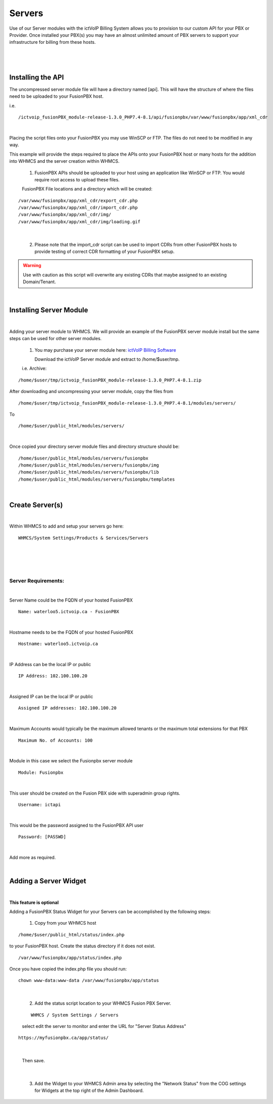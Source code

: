 *********
Servers
*********

Use of our Server modules with the ictVoIP Billing System allows you to provision to our custom API for your PBX or Provider. Once installed your PBX(s) you may have an almost unlimited amount of PBX servers to support your infrastructure for billing from these hosts.

|

 .. image:: ../_static/images/admin/servers1.png
        :scale: 50%
        :align: center
        :alt: Adding a new Provider or PBX
        
|

Installing the API
*******************

The uncompressed server module file will have a directory named [api]. This will have the structure of where the files need to be uploaded to your FusionPBX host. 

i.e.

::

 /ictvoip_fusionPBX_module-release-1.3.0_PHP7.4-8.1/api/fusionpbx/var/www/fusionpbx/app/xml_cdr

|
Placing the script files onto your FusionPBX you may use WinSCP or FTP. The files do not need to be modified in any way. 

This example will provide the steps required to place the APIs onto your FusionPBX host or many hosts for the addition into WHMCS and the server creation within WHMCS.

 1) FusionPBX APIs should be uploaded to your host using an application like WinSCP or FTP. You would require root access to upload these files.  
  

 FusionPBX File locations and a directory which will be created:
::

    /var/www/fusionpbx/app/xml_cdr/export_cdr.php
    /var/www/fusionpbx/app/xml_cdr/import_cdr.php  
    /var/www/fusionpbx/app/xml_cdr/img/
    /var/www/fusionpbx/app/xml_cdr/img/loading.gif

|


  2) Please note that the import_cdr script can be used to import CDRs from other FusionPBX hosts to provide testing of correct CDR formatting of your FusionPBX setup. 
     
.. warning::  Use with caution as this script will overwrite any existing CDRs that maybe assigned to an existing Domain/Tenant.
   
|


Installing Server Module
**************************
|
Adding your server module to WHMCS. We will provide an example of the FusionPBX server module install but the same steps can be used for other server modules. 

 1. You may purchase your server module here: `ictVoIP Billing Software <https://www.icttech.ca/index.php?rp=/store/ictvoip-billing-software>`_


    Download the ictVoIP Server module and extract to /home/$user/tmp.

 i.e. Archive: 

::

 /home/$user/tmp/ictvoip_fusionPBX_module-release-1.3.0_PHP7.4-8.1.zip

|
 After downloading and uncompressing your server module, copy the files from
 
::

 /home/$user/tmp/ictvoip_fusionPBX_module-release-1.3.0_PHP7.4-8.1/modules/servers/

|
 To
 
::

 /home/$user/public_html/modules/servers/

|
Once copied your directory server module files and directory structure should be:

::

 /home/$user/public_html/modules/servers/fusionpbx
 /home/$user/public_html/modules/servers/fusionpbx/img
 /home/$user/public_html/modules/servers/fusionpbx/lib
 /home/$user/public_html/modules/servers/fusionpbx/templates

|

Create Server(s)
******************

|
Within WHMCS to add and setup your servers go here:

::

 WHMCS/System Settings/Products & Services/Servers

|


|

 .. image:: ../_static/images/admin/server_edit.png
        :scale: 50%
        :align: center
        :alt: Adding a new Provider or PBX
        
|


Server Requirements:
######################

|
Server Name could be the FQDN of your hosted FusionPBX
::

 Name: waterloo5.ictvoip.ca - FusionPBX
|
Hostname needs to be the FQDN of your hosted FusionPBX
::

 Hostname: waterloo5.ictvoip.ca

|
IP Address can be the local IP or public
::

 IP Address: 102.100.100.20

|
Assigned IP can be the local IP or public
::

 Assigned IP addresses: 102.100.100.20

|
Maximum Accounts would typically be the maximum allowed tenants or the maximum total extensions for that PBX
::

 Maximum No. of Accounts: 100

|
Module in this case we select the Fusionpbx server module
::

 Module: Fusionpbx

|
This user should be created on the Fusion PBX side with superadmin group rights.
::

 Username: ictapi

|
This would be the password assigned to the FusionPBX API user
::

 Password: [PASSWD] 

|


Add more as required.

|

Adding a Server Widget
************************
|
**This feature is optional**

Adding a FusionPBX Status Widget for your Servers can be accomplished by the following steps:

 1) Copy from your WHMCS host 
::

 /home/$user/public_html/status/index.php 

|
  to your FusionPBX host. Create the status directory if it does not exist.  
::

 /var/www/fusionpbx/app/status/index.php
   
|   
   Once you have copied the index.php file you should run:
   
::

 chown www-data:www-data /var/www/fusionpbx/app/status
 
|

 2) Add the status script location to your WHMCS Fusion PBX Server.
 
 ::
 
  WHMCS / System Settings / Servers
 
 |
  select edit the server to monitor and enter the URL for "Server Status Address" 

::

   https://myfusionpbx.ca/app/status/

|

 Then save.
|

 3) Add the Widget to your WHMCS Admin area by selecting the "Network Status" from the COG settings for Widgets at the top right of the Admin Dashboard.
  
  
 
